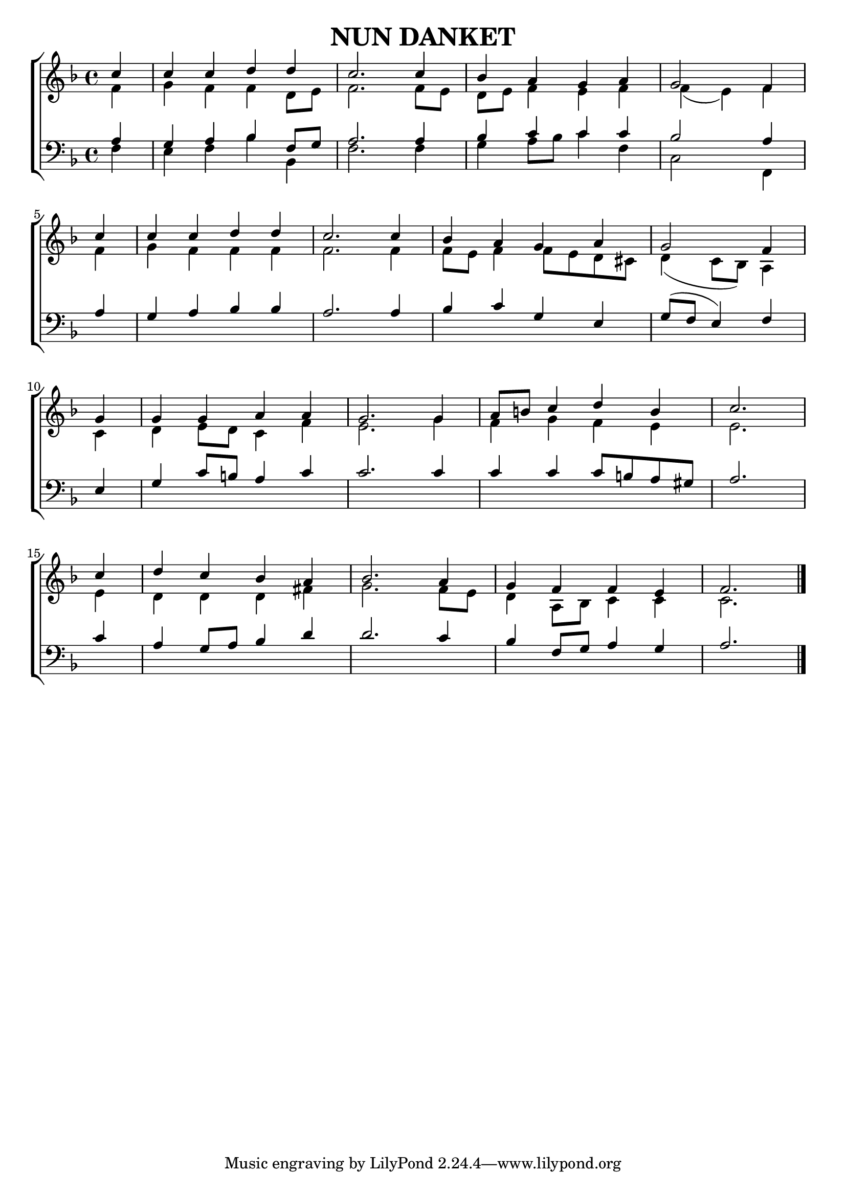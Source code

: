 \header {
    title = "NUN DANKET"
}

global = {
    \key f \major
    \time 4/4
}

sopranoMusic = \relative c' {
    \partial 4 c' c c d d c2. c4 bes a g a \time 3/4 \omit Score.TimeSignature g2 f4 \break 
    \time 1/4 c' \time 4/4 c c d d c2. c4 bes a g a \time 3/4 g2 f4 \break
    \time 1/4 g \time 4/4 g g a a g2. g4 a8 b c4 d b \time 3/4 c2. \break
    \time 1/4 c4 \time 4/4 d c bes a bes2. a4 g f f e \time 3/4 f2. \bar "|."
}

altoMusic = \relative c' {
    f4 g f f d8 e f2. f8 e d e f4 e f f( e) f 
    f4 g f f f f2. f4 f8 e f4 f8 e d cis d4( c8 bes) a4
    c4 d e8 d c4 f e2. g4 f g f e e2.
    e4 d d d fis g2. f8 e d4 a8 bes c4 c c2.
}

tenorMusic = \relative c' {
    a4 g a bes f8 g a2. a4 bes c c c bes2 a4 
    a4 g a bes bes a2. a4 bes c g e g8( f e4) f
    e4 g c8 b a4 c c2. c4 c c c8 b a gis a2.
    c4 a g8 a bes4 d4 d2. c4 bes f8 g a4 g a2.
}

bassMusic = \relative c {
    f4 e f bes bes, f'2. f4 g a8 bes c4 f, c2 f,4
    
}

verseOne = \lyricmode {
    \set stanza = #"1. "
}

verseTwo = \lyricmode {
    \set stanza = #"2. "
}

\score{
    \new ChoirStaff <<
        \new Staff = "women" <<
            \new Voice = "sopranos" { \voiceOne << \global \sopranoMusic >> }
            \new Voice = "altos" { \voiceTwo << \global \altoMusic >> }
        >>
        \new Staff = "men" <<
            \clef bass
            \new Voice = "tenors" { \voiceOne << \global \tenorMusic >> }
            \new Voice = "basses" { \voiceTwo << \global \bassMusic >> }
        >>
    >>

    \layout{
        indent = #0
    }
    \midi{}
}
